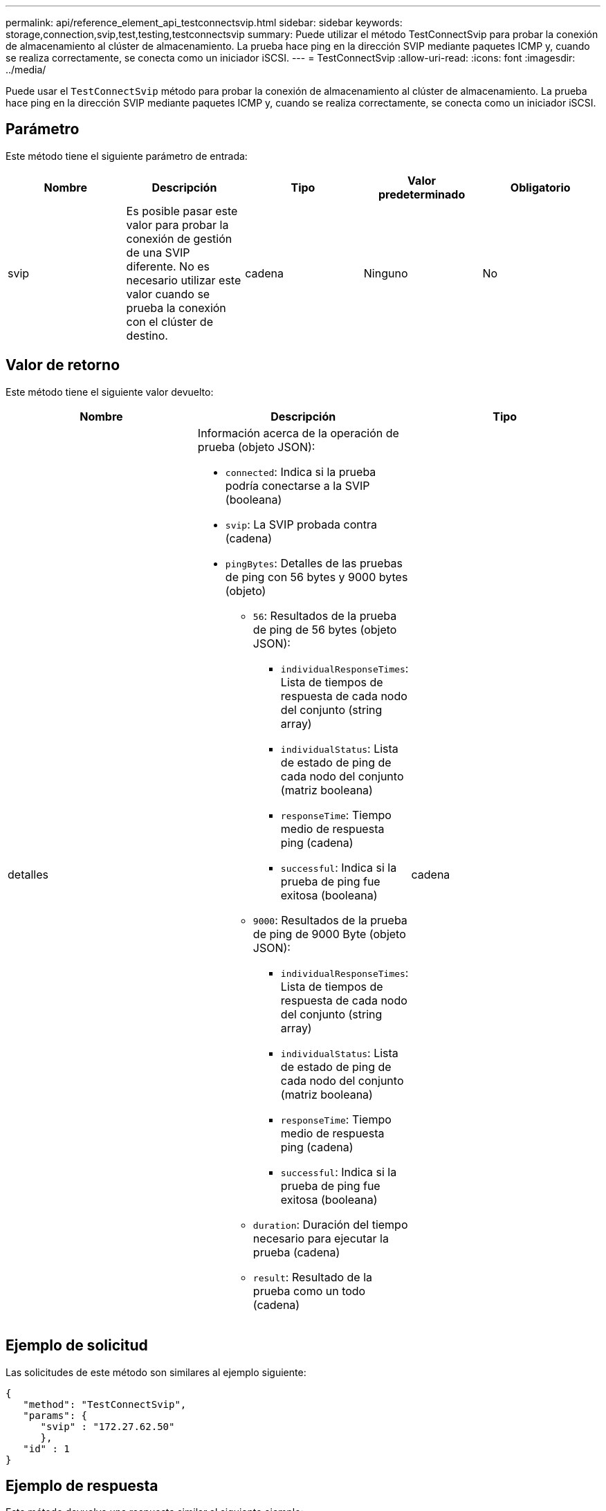 ---
permalink: api/reference_element_api_testconnectsvip.html 
sidebar: sidebar 
keywords: storage,connection,svip,test,testing,testconnectsvip 
summary: Puede utilizar el método TestConnectSvip para probar la conexión de almacenamiento al clúster de almacenamiento. La prueba hace ping en la dirección SVIP mediante paquetes ICMP y, cuando se realiza correctamente, se conecta como un iniciador iSCSI. 
---
= TestConnectSvip
:allow-uri-read: 
:icons: font
:imagesdir: ../media/


[role="lead"]
Puede usar el `TestConnectSvip` método para probar la conexión de almacenamiento al clúster de almacenamiento. La prueba hace ping en la dirección SVIP mediante paquetes ICMP y, cuando se realiza correctamente, se conecta como un iniciador iSCSI.



== Parámetro

Este método tiene el siguiente parámetro de entrada:

|===
| Nombre | Descripción | Tipo | Valor predeterminado | Obligatorio 


 a| 
svip
 a| 
Es posible pasar este valor para probar la conexión de gestión de una SVIP diferente. No es necesario utilizar este valor cuando se prueba la conexión con el clúster de destino.
 a| 
cadena
 a| 
Ninguno
 a| 
No

|===


== Valor de retorno

Este método tiene el siguiente valor devuelto:

|===
| Nombre | Descripción | Tipo 


 a| 
detalles
 a| 
Información acerca de la operación de prueba (objeto JSON):

* `connected`: Indica si la prueba podría conectarse a la SVIP (booleana)
* `svip`: La SVIP probada contra (cadena)
* `pingBytes`: Detalles de las pruebas de ping con 56 bytes y 9000 bytes (objeto)
+
** `56`: Resultados de la prueba de ping de 56 bytes (objeto JSON):
+
*** `individualResponseTimes`: Lista de tiempos de respuesta de cada nodo del conjunto (string array)
*** `individualStatus`: Lista de estado de ping de cada nodo del conjunto (matriz booleana)
*** `responseTime`: Tiempo medio de respuesta ping (cadena)
*** `successful`: Indica si la prueba de ping fue exitosa (booleana)


** `9000`: Resultados de la prueba de ping de 9000 Byte (objeto JSON):
+
*** `individualResponseTimes`: Lista de tiempos de respuesta de cada nodo del conjunto (string array)
*** `individualStatus`: Lista de estado de ping de cada nodo del conjunto (matriz booleana)
*** `responseTime`: Tiempo medio de respuesta ping (cadena)
*** `successful`: Indica si la prueba de ping fue exitosa (booleana)


** `duration`: Duración del tiempo necesario para ejecutar la prueba (cadena)
** `result`: Resultado de la prueba como un todo (cadena)



 a| 
cadena

|===


== Ejemplo de solicitud

Las solicitudes de este método son similares al ejemplo siguiente:

[listing]
----
{
   "method": "TestConnectSvip",
   "params": {
      "svip" : "172.27.62.50"
      },
   "id" : 1
}
----


== Ejemplo de respuesta

Este método devuelve una respuesta similar al siguiente ejemplo:

[listing]
----
{
  "id": 1,
  "result": {
    "details": {
      "connected": true,
      "pingBytes": {
           "56": {
               "individualResponseTimes": [
                   "00:00:00.000152",
                   "00:00:00.000132",
                   "00:00:00.000119",
                   "00:00:00.000114",
                   "00:00:00.000112"
              ],
              "individualStatus": [
                  true,
                  true,
                  true,
                  true,
                  true
              ],
              "responseTime": "00:00:00.000126",
              "successful": true
           },
          "9000": {
                "individualResponseTimes": [
                    "00:00:00.000295",
                    "00:00:00.000257",
                    "00:00:00.000172",
                    "00:00:00.000172",
                    "00:00:00.000267"
              ],
              "individualStatus": [
                  true,
                  true,
                  true,
                  true,
                  true
             ],
             "responseTime": "00:00:00.000233",
             "successful": true
           }
        },
        "svip": "172.27.62.50"
      },
      "duration": "00:00:00.421907",
      "result": "Passed"
   }
}
----


== Nuevo desde la versión

9,6
